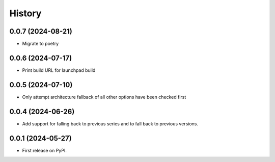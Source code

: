 =======
History
=======

0.0.7 (2024-08-21)
------------------

* Migrate to poetry

0.0.6 (2024-07-17)
------------------

* Print build URL for launchpad build


0.0.5 (2024-07-10)
------------------

* Only attempt architecture fallback of all other options have been checked first


0.0.4 (2024-06-26)
------------------

* Add support for falling back to previous series and to fall back to previous versions.


0.0.1 (2024-05-27)
------------------

* First release on PyPI.
